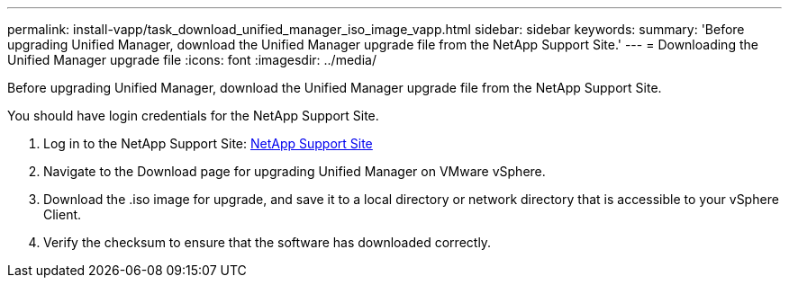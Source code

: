 ---
permalink: install-vapp/task_download_unified_manager_iso_image_vapp.html
sidebar: sidebar
keywords: 
summary: 'Before upgrading Unified Manager, download the Unified Manager upgrade file from the NetApp Support Site.'
---
= Downloading the Unified Manager upgrade file
:icons: font
:imagesdir: ../media/

[.lead]
Before upgrading Unified Manager, download the Unified Manager upgrade file from the NetApp Support Site.

You should have login credentials for the NetApp Support Site.

. Log in to the NetApp Support Site: https://mysupport.netapp.com/site/products/all/details/activeiq-unified-manager/downloads-tab[NetApp Support Site]
. Navigate to the Download page for upgrading Unified Manager on VMware vSphere.
. Download the .iso image for upgrade, and save it to a local directory or network directory that is accessible to your vSphere Client.
. Verify the checksum to ensure that the software has downloaded correctly.
